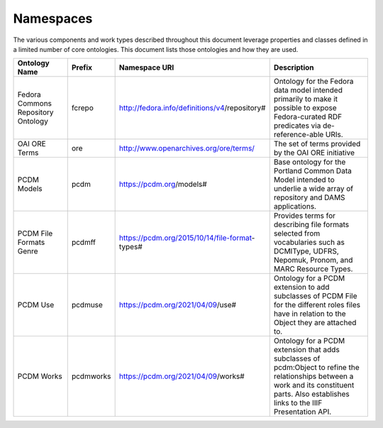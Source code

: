 ==========
Namespaces
==========

The various components and work types described throughout this document leverage properties and classes defined in a
limited number of core ontologies.  This document lists those ontologies and how they are used.

.. list-table::
  :width: 100 %
  :widths: 20 10 20 50
  :header-rows: 1

  * - Ontology Name
    - Prefix
    - Namespace URI
    - Description
  * - Fedora Commons Repository Ontology
    - fcrepo
    - http://fedora.info/definitions/v4/repository#
    - Ontology for the Fedora data model intended primarily to make it possible to expose Fedora-curated RDF predicates via de-reference-able URIs.
  * - OAI ORE Terms
    - ore
    - http://www.openarchives.org/ore/terms/
    - The set of terms provided by the OAI ORE initiative
  * - PCDM Models
    - pcdm
    - https://pcdm.org/models#
    - Base ontology for the Portland Common Data Model intended to underlie a wide array of repository and DAMS applications.
  * - PCDM File Formats Genre
    - pcdmff
    - https://pcdm.org/2015/10/14/file-format-types#
    - Provides terms for describing file formats selected from vocabularies such as DCMIType, UDFRS, Nepomuk, Pronom, and MARC Resource Types.
  * - PCDM Use
    - pcdmuse
    - https://pcdm.org/2021/04/09/use#
    - Ontology for a PCDM extension to add subclasses of PCDM File for the different roles files have in relation to the Object they are attached to.
  * - PCDM Works
    - pcdmworks
    - https://pcdm.org/2021/04/09/works#
    - Ontology for a PCDM extension that adds subclasses of pcdm:Object to refine the relationships between a work and its constituent parts. Also establishes links to the IIIF Presentation API.